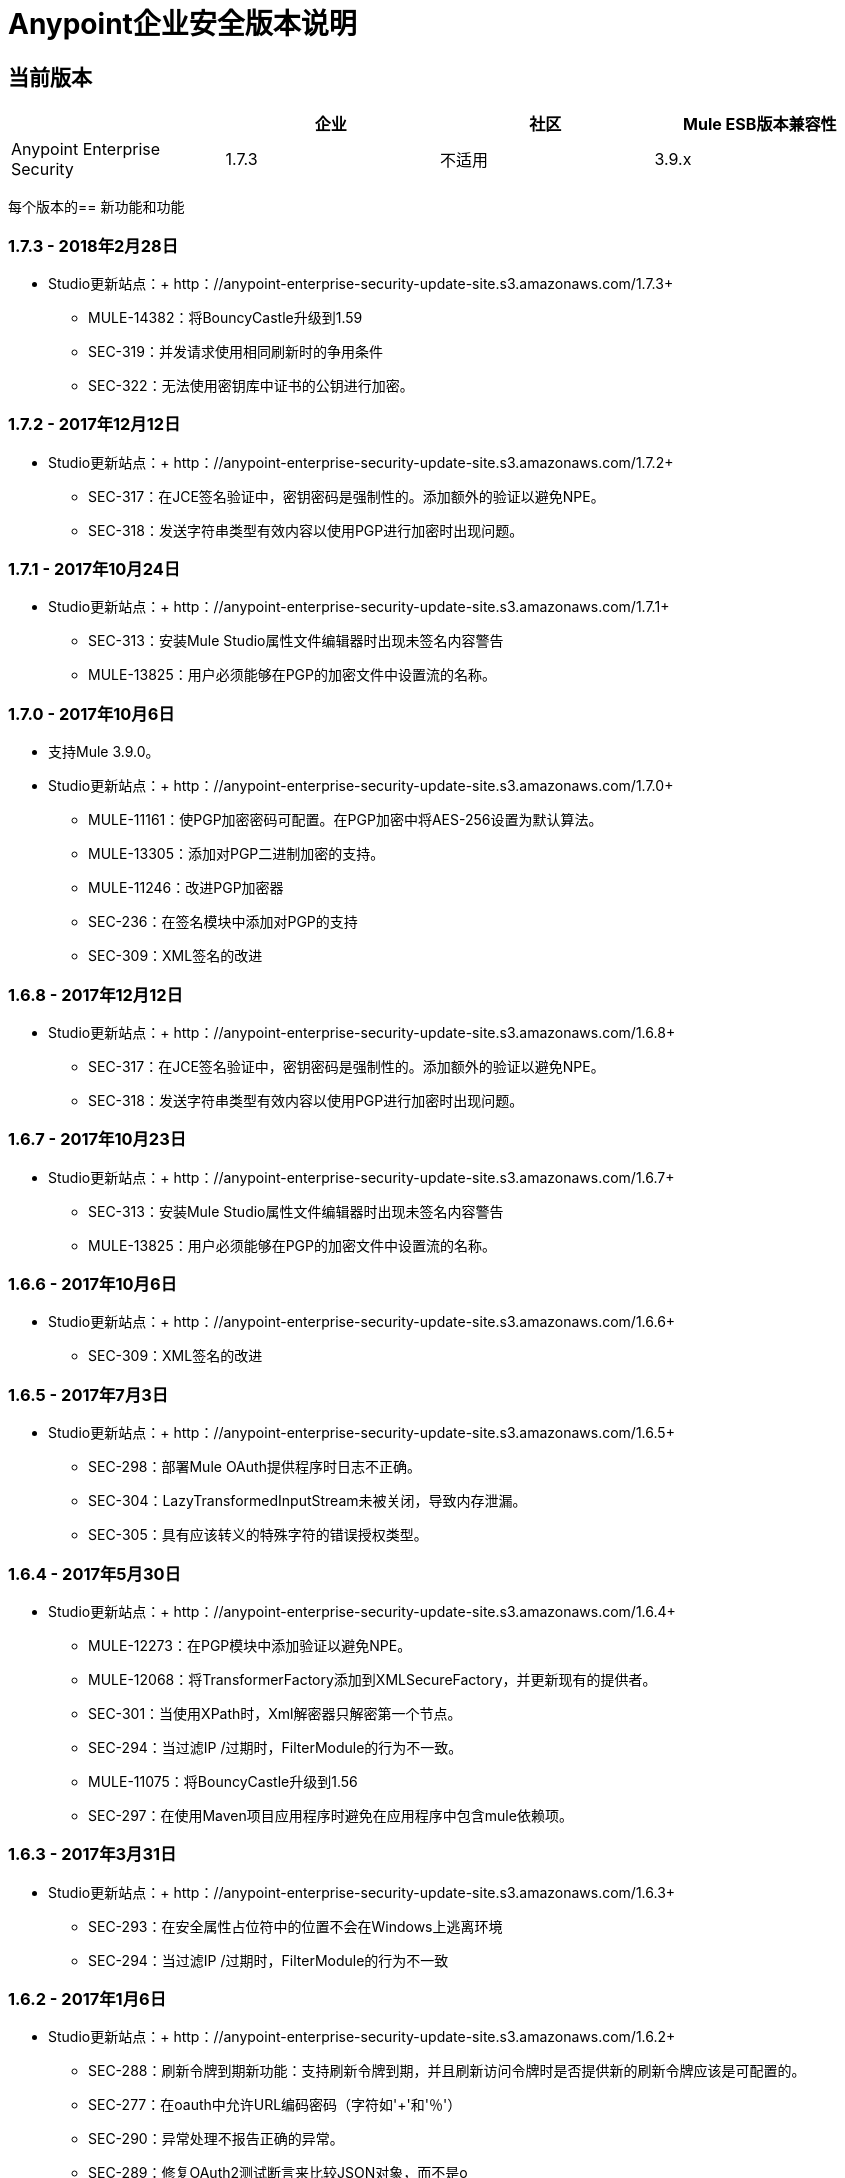 =  Anypoint企业安全版本说明
:keywords: release notes, security, enterprise

== 当前版本

[%header,cols="4*"]
|===
|   |企业 |社区 | Mule ESB版本兼容性
| Anypoint Enterprise Security  | 1.7.3  |不适用 | 3.9.x
|===

每个版本的== 新功能和功能

===  1.7.3  -  2018年2月28日

*  Studio更新站点：+ http：//anypoint-enterprise-security-update-site.s3.amazonaws.com/1.7.3+

**  MULE-14382：将BouncyCastle升级到1.59
**  SEC-319：并发请求使用相同刷新时的争用条件
**  SEC-322：无法使用密钥库中证书的公钥进行加密。

===  1.7.2  -  2017年12月12日
*  Studio更新站点：+ http：//anypoint-enterprise-security-update-site.s3.amazonaws.com/1.7.2+

**  SEC-317：在JCE签名验证中，密钥密码是强制性的。添加额外的验证以避免NPE。
**  SEC-318：发送字符串类型有效内容以使用PGP进行加密时出现问题。

===  1.7.1  -  2017年10月24日
*  Studio更新站点：+ http：//anypoint-enterprise-security-update-site.s3.amazonaws.com/1.7.1+

**  SEC-313：安装Mule Studio属性文件编辑器时出现未签名内容警告
**  MULE-13825：用户必须能够在PGP的加密文件中设置流的名称。

===  1.7.0  -  2017年10月6日
* 支持Mule 3.9.0。
*  Studio更新站点：+ http：//anypoint-enterprise-security-update-site.s3.amazonaws.com/1.7.0+

**  MULE-11161：使PGP加密密码可配置。在PGP加密中将AES-256设置为默认算法。
**  MULE-13305：添加对PGP二进制加密的支持。
**  MULE-11246：改进PGP加密器
**  SEC-236：在签名模块中添加对PGP的支持
**  SEC-309：XML签名的改进

===  1.6.8  -  2017年12月12日

*  Studio更新站点：+ http：//anypoint-enterprise-security-update-site.s3.amazonaws.com/1.6.8+

**  SEC-317：在JCE签名验证中，密钥密码是强制性的。添加额外的验证以避免NPE。
**  SEC-318：发送字符串类型有效内容以使用PGP进行加密时出现问题。

===  1.6.7  -  2017年10月23日

*  Studio更新站点：+ http：//anypoint-enterprise-security-update-site.s3.amazonaws.com/1.6.7+

**  SEC-313：安装Mule Studio属性文件编辑器时出现未签名内容警告
**  MULE-13825：用户必须能够在PGP的加密文件中设置流的名称。

===  1.6.6  -  2017年10月6日

*  Studio更新站点：+ http：//anypoint-enterprise-security-update-site.s3.amazonaws.com/1.6.6+

**  SEC-309：XML签名的改进

===  1.6.5  -  2017年7月3日

*  Studio更新站点：+ http：//anypoint-enterprise-security-update-site.s3.amazonaws.com/1.6.5+

**  SEC-298：部署Mule OAuth提供程序时日志不正确。
**  SEC-304：LazyTransformedInputStream未被关闭，导致内存泄漏。
**	 SEC-305：具有应该转义的特殊字符的错误授权类型。

===  1.6.4  -  2017年5月30日

*  Studio更新站点：+ http：//anypoint-enterprise-security-update-site.s3.amazonaws.com/1.6.4+

**  MULE-12273：在PGP模块中添加验证以避免NPE。
**  MULE-12068：将TransformerFactory添加到XMLSecureFactory，并更新现有的提供者。
**  SEC-301：当使用XPath时，Xml解密器只解密第一个节点。
**  SEC-294：当过滤IP /过期时，FilterModule的行为不一致。
**  MULE-11075：将BouncyCastle升级到1.56
**  SEC-297：在使用Maven项目应用程序时避免在应用程序中包含mule依赖项。

===  1.6.3  -  2017年3月31日
*  Studio更新站点：+ http：//anypoint-enterprise-security-update-site.s3.amazonaws.com/1.6.3+

**  SEC-293：在安全属性占位符中的位置不会在Windows上逃离环境
**  SEC-294：当过滤IP /过期时，FilterModule的行为不一致

===  1.6.2  -  2017年1月6日
*  Studio更新站点：+ http：//anypoint-enterprise-security-update-site.s3.amazonaws.com/1.6.2+

**  SEC-288：刷新令牌到期新功能：支持刷新令牌到期，并且刷新访问令牌时是否提供新的刷新令牌应该是可配置的。
**  SEC-277：在oauth中允许URL编码密码（字符如'+'和'％'）
**  SEC-290：异常处理不报告正确的异常。
**  SEC-289：修复OAuth2测试断言来比较JSON对象，而不是o
**  SEC-286：加密/解密操作应该支持OutputHandler
**  SEC-223：将commons-net更新为3.5
**  SEC-285：将SHA512withRSA算法添加到签名模块
**  SEC-283：添加令牌生成器策略模式
**  SEC-282：自动生成的端点中的自定义流程不会停止进一步处理。
**  SEC-279：更改security-api依赖关系的范围
**  SEC-271：配置安全的XML解析器
**  SEC-223：将Bouncy-Castle更新为版本1.54的bcpg-jdk15。


===  1.6.0  -  2016年5月16日
* 支持Mule 3.8.0。
*  Studio更新站点：+ http：//security-update-site-1.6.s3.amazonaws.com+

**  SEC-257：OAuth2提供者：无效的请求/令牌返回错误的状态码
**  SEC-262：Mule属性编辑器不保留从文件到编辑器并返回文件的键/值对的顺序
**  SEC-261 PGPEncrypterModule应验证publicKey / privateKeyFile和PGPKeyRingImpl所需的所有属性
**  SEC-256 IP过滤器应该使用x-forwarded-for（如果存在）而不是http.remote.address或MULE_REMOTE_CLIENT_ADDRESS
**  SEC-223：将Bouncy-Castle更新为1.50版本的bcpg-jdk15。


===  1.5.4  -  2017年5月30日
*  Studio更新站点：+ http：//anypoint-enterprise-security-update-site.s3.amazonaws.com/1.5.4+

**  SEC-292：将JUnit更新为4.12（＃104）
**	 SEC-293：在安全属性占位符中的位置不会在Windows上逃离环境
**  SEC-294：当过滤IP /过期时，FilterModule的行为不一致
**  MULE-12068：将TransformerFactory添加到XMLSecureFactories，并更新现有的提供者
**  SEC-301：当使用XPath时，Xml解密器只解密第一个节点
**  MULE-11075：将BouncyCastle升级到1.56
**  SEC-297：在使用Maven项目应用程序时避免在应用程序中包含mule依赖项。

===  1.5.3  -  2017年1月6日
*  Studio更新站点：+ http：//anypoint-enterprise-security-update-site.s3.amazonaws.com/1.5.3+

**  SEC-277：在oauth中允许URL编码密码（字符如'+'和'％'）
**  SEC-289：修复OAuth2测试断言来比较JSON对象，而不是o
**  SEC-290：异常处理不报告正确的异常。
**  SEC-286：加密/解密操作应该支持OutputHandler
**  SEC-223：将commons-net更新为3.5
**  SEC-285：将SHA512withRSA算法添加到签名模块
**  SEC-282：自动生成的端点中的自定义流程不会停止进一步处理。
**  SEC-279：更改security-api依赖关系的范围
**  SEC-271：配置安全的XML解析器
**  SEC-256 IP过滤器应该使用x-forwarded-for（如果存在）而不是http.remote.address或MULE_REMOTE_CLIENT_ADDRESS

===  1.5.2  -  2015年12月3日
* 支持Mule 3.7.3。
*  Studio更新站点：+ http：//security-update-site-1.5.s3.amazonaws.com+

===  1.5.1  -  2015年6月30日
* 支持Mule 3.7.0。
*  Studio更新站点：+ http：//security-update-site-1.5.1.s3.amazonaws.com+

===  1.4.2  -  2016年1月6日
*  Studio更新站点：+ http：//anypoint-enterprise-security-update-site.s3.amazonaws.com/1.4.2+

**  SEC-277：在oauth中允许URL编码密码（字符如'+'和'％'）
**  SEC-289：修复OAuth2测试断言来比较JSON对象，而不是o
**  SEC-290：异常处理不报告正确的异常。
**  SEC-286：加密/解密操作应该支持OutputHandler
**  SEC-223：将commons-net更新为3.5
**  SEC-279：更改security-api依赖关系的范围
**  SEC-271：配置安全的XML解析器
**  SEC-256 IP过滤器应该使用x-forwarded-for（如果存在）而不是http.remote.address或MULE_REMOTE_CLIENT_ADDRESS


===  1.4.1  -  2015年12月4日
* 支持Mule 3.6.4。
*  Studio更新站点：+ http：//anypoint-enterprise-security-update-site.s3.amazonaws.com/1.4.1+

**  SEC-241：修复HTTP方法为GET时的访问令牌流
**  SEC-239：从文件解密InputStream泄漏线程

===  1.4.0  -  2015年4月22日

* 修复了IP过滤器与新 link:/mule-user-guide/v/3.7/migrating-to-the-new-http-connector[HTTP连接器]的兼容性
* 支持OAuth2提供商模块+中的新HTTP连接器
*  Studio更新站点：+ http：//security-update-site-1.4.s3.amazonaws.com+

===  1.3.4  -  2017年1月6日
*  Studio更新站点：+ http：//anypoint-enterprise-security-update-site.s3.amazonaws.com/1.3.4+

**  SEC-289：修复OAuth2测试断言来比较JSON对象，而不是o
**  SEC-290：异常处理不报告正确的异常。
**  SEC-286：加密/解密操作应该支持OutputHandler
**  SEC-223：将commons-net更新为3.5
**  SEC-279：更改security-api依赖关系的范围
**  SEC-272：更改时间戳服务器
**  SEC-271：配置安全的XML解析器


===  1.3.3  -  2015年11月19日
* 支持Mule 3.5.4。
*  Studio更新站点：+ http：//security-update-site-1.3.s3.amazonaws.com+

**  SEC-239：从文件解密InputStream泄漏线程
**  SEC-232：修复IP过滤器与新HTTP模块的兼容性

===  1.3.2  -  2014年11月28日

* 删除了对log4j的依赖1.2。
* 乔达时间版本现在与Mule 3.6中的版本匹配，并且未捆绑在发行版中
*  Studio更新站点：+ http：//security-update-site-1.3.s3.amazonaws.com+

===  1.3

[NOTE]
  AES 1.3需要Mule 3.5或更新的版本

*  修复OAuth提供商登录屏幕+上的Jetty兼容性问题
*   AES模块支持并遵守符合FIPS的安全模型


===  1.2.6  -  2017年1月6日
*  Studio更新站点：+ http：//anypoint-enterprise-security-update-site.s3.amazonaws.com/1.2.6+

**  SEC-223：将commons-net更新为3.5
**  SEC-279：更改security-api依赖关系的范围
**  SEC-272：更改时间戳服务器
**  SEC-271：配置安全的XML解析器
**  SEC-220：pgp加密后的线程泄漏
**  SEC-212：确保静态流程在处理后进行初始化
**  SEC-211：如果已经创建，避免生成授权和令牌流
**  SEC-210：Oauth模块应停止并处理自动生成的流程

===  1.2.5

*   OAuth模块正确处理自动生成的流程。这应该解决重新部署问题
*  修正了在标题和参数上同时发送令牌时OAuth OnValidate的行为不一致。这种情况现在可以正确设置Null负载和正确的错误代码。
*   OAuth提供程序现在支持为客户端添加默认范围
*  修正当文档作为InputStream提供时，相当好的隐私（PGP）文档解密失败
*  停止捆绑Mule提供的Spring依赖关系

===  1.2.4

*  升级httpcore版本以匹配Mule的版本（修复了与Mule 3.5的不兼容）

===  1.2.3

*  支持secure-property-placeholder：config的"location"中的多个文件

===  1.2.2  -  2013年10月22日

* 修正XML签名操作时未考虑文档的编码
* 允许security-property-placeholder使用任何Spring资源类型（如url：<location>，classpath：<location>，file：<location>）

===  1.2.1  -  2013年10月1日

*  修复Studio 3.5的兼容性问题
*  更新了安全示例

===  1.2.0  -  2013年5月14日

*  *Delete Client*  - 从clientStore中删除clientID的消息处理器。
*  *Revoke Token*  - 一个消息处理器，它撤销访问或刷新令牌，也使对应的对无效（也就是说，如果消息处理器撤消访问令牌，它会自动撤销与其相关的任何刷新令牌，反之亦然）。
*  *Use with Mule ESB Standalone and Maven*  - 除Mule Studio之外，Anypoint Enterprise Security现在可用于Mule Standalone和Maven。

== 版本兼容性

[%header%autowidth.spread]
|===
| AES版本 | Mule ESB版本
| 1.7.3  | 3.9.0或更新版本
| 1.7.2  | 3.9.0或更新版本
| 1.7.1  | 3.9.0或更新版本
| 1.7.0  | 3.9.0或更新版本
| 1.6.9  | 3.8.1或更新版本
| 1.6.8  | 3.8.1或更新版本
| 1.6.7  | 3.8.1或更新版本
| 1.6.6  | 3.8.1或更新版本
| 1.6.5  | 3.8.1或更新版本
| 1.6.4  | 3.8.1或更新版本
| 1.6.3  | 3.8.1或更新版本
| 1.6.2  | 3.8.1或更新版本
| 1.6.0  | 3.8.0或更高版本
| {1.5.4 {1}} 3.7.3
| {1.5.3 {1}} 3.7.3
| {1.5.2 {1}} 3.7.3
| 1.5.1  | 3.7.x（3.7.0，3.7.1，3.7.2）
| {1.4.2 {1}} 3.6.4
| {1.4.1 {1}} 3.6.4
| 1.4.0  | 3.6.x（3.6.0,3.6.1,3.6.2,3.6.3）
| {1.3.4 {1}} 3.5.4
| {1.3.3 {1}} 3.5.4
| 1.3.2  | 3.5.x（3.5.0,3.5.1,3.5.2,3.5.3）
| 1.2.6  | 3.4.x（3.4.0,3.4.1,3.4.2,3.4.3）
| 1.2.5  | 3.4.x（3.4.0,3.4.1,3.4.2,3.4.3）
|===

== 另请参阅

*  link:/mule-user-guide/v/3.8/anypoint-enterprise-security[Anypoint企业安全]




